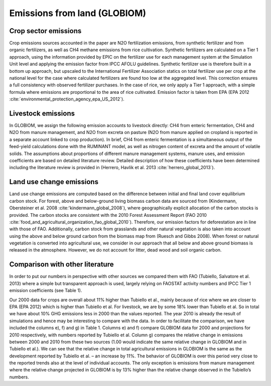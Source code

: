Emissions from land (GLOBIOM)
----

Crop sector emissions
~~~~
Crop emissions sources accounted in the paper are N2O fertilization emissions, from synthetic fertilizer and from organic fertilizers, as well as CH4 methane emissions from rice cultivation. Synthetic fertilizers are calculated on a Tier 1 approach, using the information provided by EPIC on the fertilizer use for each management system at the Simulation Unit level and applying the emission factor from IPCC AFOLU guidelines. Synthetic fertilizer use is therefore built in a bottom up approach, but upscaled to the International Fertilizer Association statics on total fertilizer use per crop at the national level for the case where calculated fertilizers are found too low at the aggregated level. This correction ensures a full consistency with observed fertilizer purchases. In the case of rice, we only apply a Tier 1 approach, with a simple formula where emissions are proportional to the area of rice cultivated. Emission factor is taken from EPA (EPA 2012 :cite:`environmental_protection_agency_epa_US_2012`).

Livestock emissions
~~~~
In GLOBIOM, we assign the following emission accounts to livestock directly: CH4 from enteric fermentation, CH4 and N2O from manure management, and N2O from excreta on pasture (N2O from manure applied on cropland is reported in a separate account linked to crop production). In brief, CH4 from enteric fermentation is a simultaneous output of the feed-yield calculations done with the RUMINANT model, as well as nitrogen content of excreta and the amount of volatile solids. The assumptions about proportions of different manure management systems, manure uses, and emission coefficients are based on detailed literature review. Detailed description of how these coefficients have been determined including the literature review is provided in (Herrero, Havlik et al. 2013 :cite:`herrero_global_2013`).

Land use change emissions
~~~~
Land use change emissions are computed based on the difference between initial and final land cover equilibrium carbon stock. For forest, above and below-ground living biomass carbon data are sourced from (Kindermann, Obersteiner et al. 2008 :cite:'kindermann_global_2008`), where geographically explicit allocation of the carbon stocks is provided. The carbon stocks are consistent with the 2010 Forest Assessment Report (FAO 2010 :cite:`food_and_agricultural_organization_fao_global_2010`). Therefore, our emission factors for deforestation are in line with those of FAO. Additionally, carbon stock from grasslands and other natural vegetation is also taken into account using the above and below ground carbon from the biomass map from (Ruesch and Gibbs 2008). When forest or natural vegetation is converted into agricultural use, we consider in our approach that all below and above ground biomass is released in the atmosphere. However, we do not account for litter, dead wood and soil organic carbon.

Comparison with other literature
~~~~
In order to put our numbers in perspective with other sources we compared them with FAO (Tubiello, Salvatore et al. 2013) where a simple but transparent approach is used, largely relying on FAOSTAT activity numbers and IPCC Tier 1 emission coefficients (see Table 1).

Our 2000 data for crops are overall about 11% higher than Tubiello et al., mainly because of rice where we are closer to EPA (EPA 2012) which is higher than Tubiello et al. For livestock, we are by some 18% lower than Tubiello et al. So in total we have about 10% GHG emissions less in 2000 than the values reported. The year 2010 is already the result of simulations and hence may be interesting to compare with the data. In order to facilitate the comparison, we have included the columns e), f) and g) in Table 1. Columns e) and f) compare GLOBIOM data for 2000 and projections for 2010 respectively, with numbers reported by Tubiello et al. Column g) compares the relative change in emissions between 2000 and 2010 from these two sources (1.00 would indicate the same relative change in GLOBIOM and in Tubiello et al.). We can see that the relative change in total agricultural emissions in GLOBIOM is the same as the development reported by Tubiello et al. – an increase by 11%. The behavior of GLOBIOM is over this period very close to the reported trends also at the level of individual accounts. The only exception is emissions from manure management where the relative change projected in GLOBIOM is by 13% higher than the relative change observed in the Tubiello’s numbers. 
